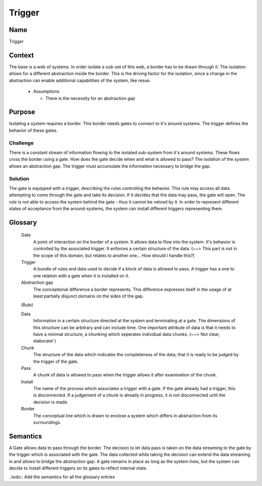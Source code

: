 Trigger
=======

Name
----
 
Trigger
   
Context
-------

The base is a web of systems. In order isolate a sub-set of this web, a border has to be drawn through it. The isolation allows for 
a different abstraction inside the border. This is the driving factor for the isolation, since a change in the abstraction can enable
additional capabilities of the system, like resue.

 * Assumptions
 
   - There is the necessity for an abstraction gap
   
Purpose
-------

Isolating a system requires a border. This border needs gates to connect to it's around systems.
The trigger defines the behavior of these gates.
   
Challenge
>>>>>>>>>

There is a constant stream of information flowing to the isolated sub-system from it's around systems. These flows cross
the border using a gate. How does the gate decide when and what is allowed to pass?
The isolation of the system allows an abstraction gap. The trigger must accumulate the information necessary to bridge the
gap.
     
Solution
>>>>>>>>

The gate is equipped with a trigger, describing the rules controlling the behavior. This rule may access all data attempting to 
come through the gate and take its decision. If it decides that the data may pass, the gate will open. The rule is not able to
access the system behind the gate - thus it cannot be vetoed by it. In order to represent different states of acceptance from the 
around-systems, the system can install different triggers representing them.
  
Glossary
--------
   
 Gate
  A point of interaction on the border of a system. It allows data to flow into the system. It's behavior is controlled by the
  associated trigger. It enforces a certain structure of the data. (~~> This part is not in the scope of this domain, 
  but relates to another one... How should I handle this?)
  
 Trigger
  A bundle of rules and data used to decide if a block of data is allowed to pass. A trigger has a one to one relation with a 
  gate when it is installed on it.
 
 Abstraction gap
  The conceptional difference a border represents. This difference expresses itself in the usage of at least partially disjunct 
  domains on the sides of the gap.
 
 (Rule)
 
 Data
  Information in a certain structure directed at the system and terminating at a gate. The dimensions of this structure can be 
  arbitrary and can include time. One important attribute of data is that it needs to have a minimal structure, a chunking which
  seperates individual data chunks. (~~> Not clear, elaborate! )
 
 Chunk
  The structure of the data which indicates the completeness of the data, that it is ready to be judged by the trigger of the gate.
 
 Pass
  A chunk of data is allowed to pass when the trigger allows it after examination of the chunk.
 
 Install
  The name of the process which associates a trigger with a gate. If the gate already had a trigger, this is disconnected. If a 
  judgement of a chunk is already in progress, it is not disconnected until the decision is made.

 Border
  The conceptual line which is drawn to enclose a system which differs in abstraction from its surroundings.

Semantics
---------

A Gate allows data to pass through the border.
The decision to let data pass is taken on the data streaming to the gate by the trigger which is associated with the gate.
The data collected while taking the decision can extend the data streaming in and allows to bridge the abstraction gap.
A gate remains in place as long as the system lives, but the system can decide to install different triggers on its gates to reflect internal state.

..todo:: Add the semantics for all the glossary entries
